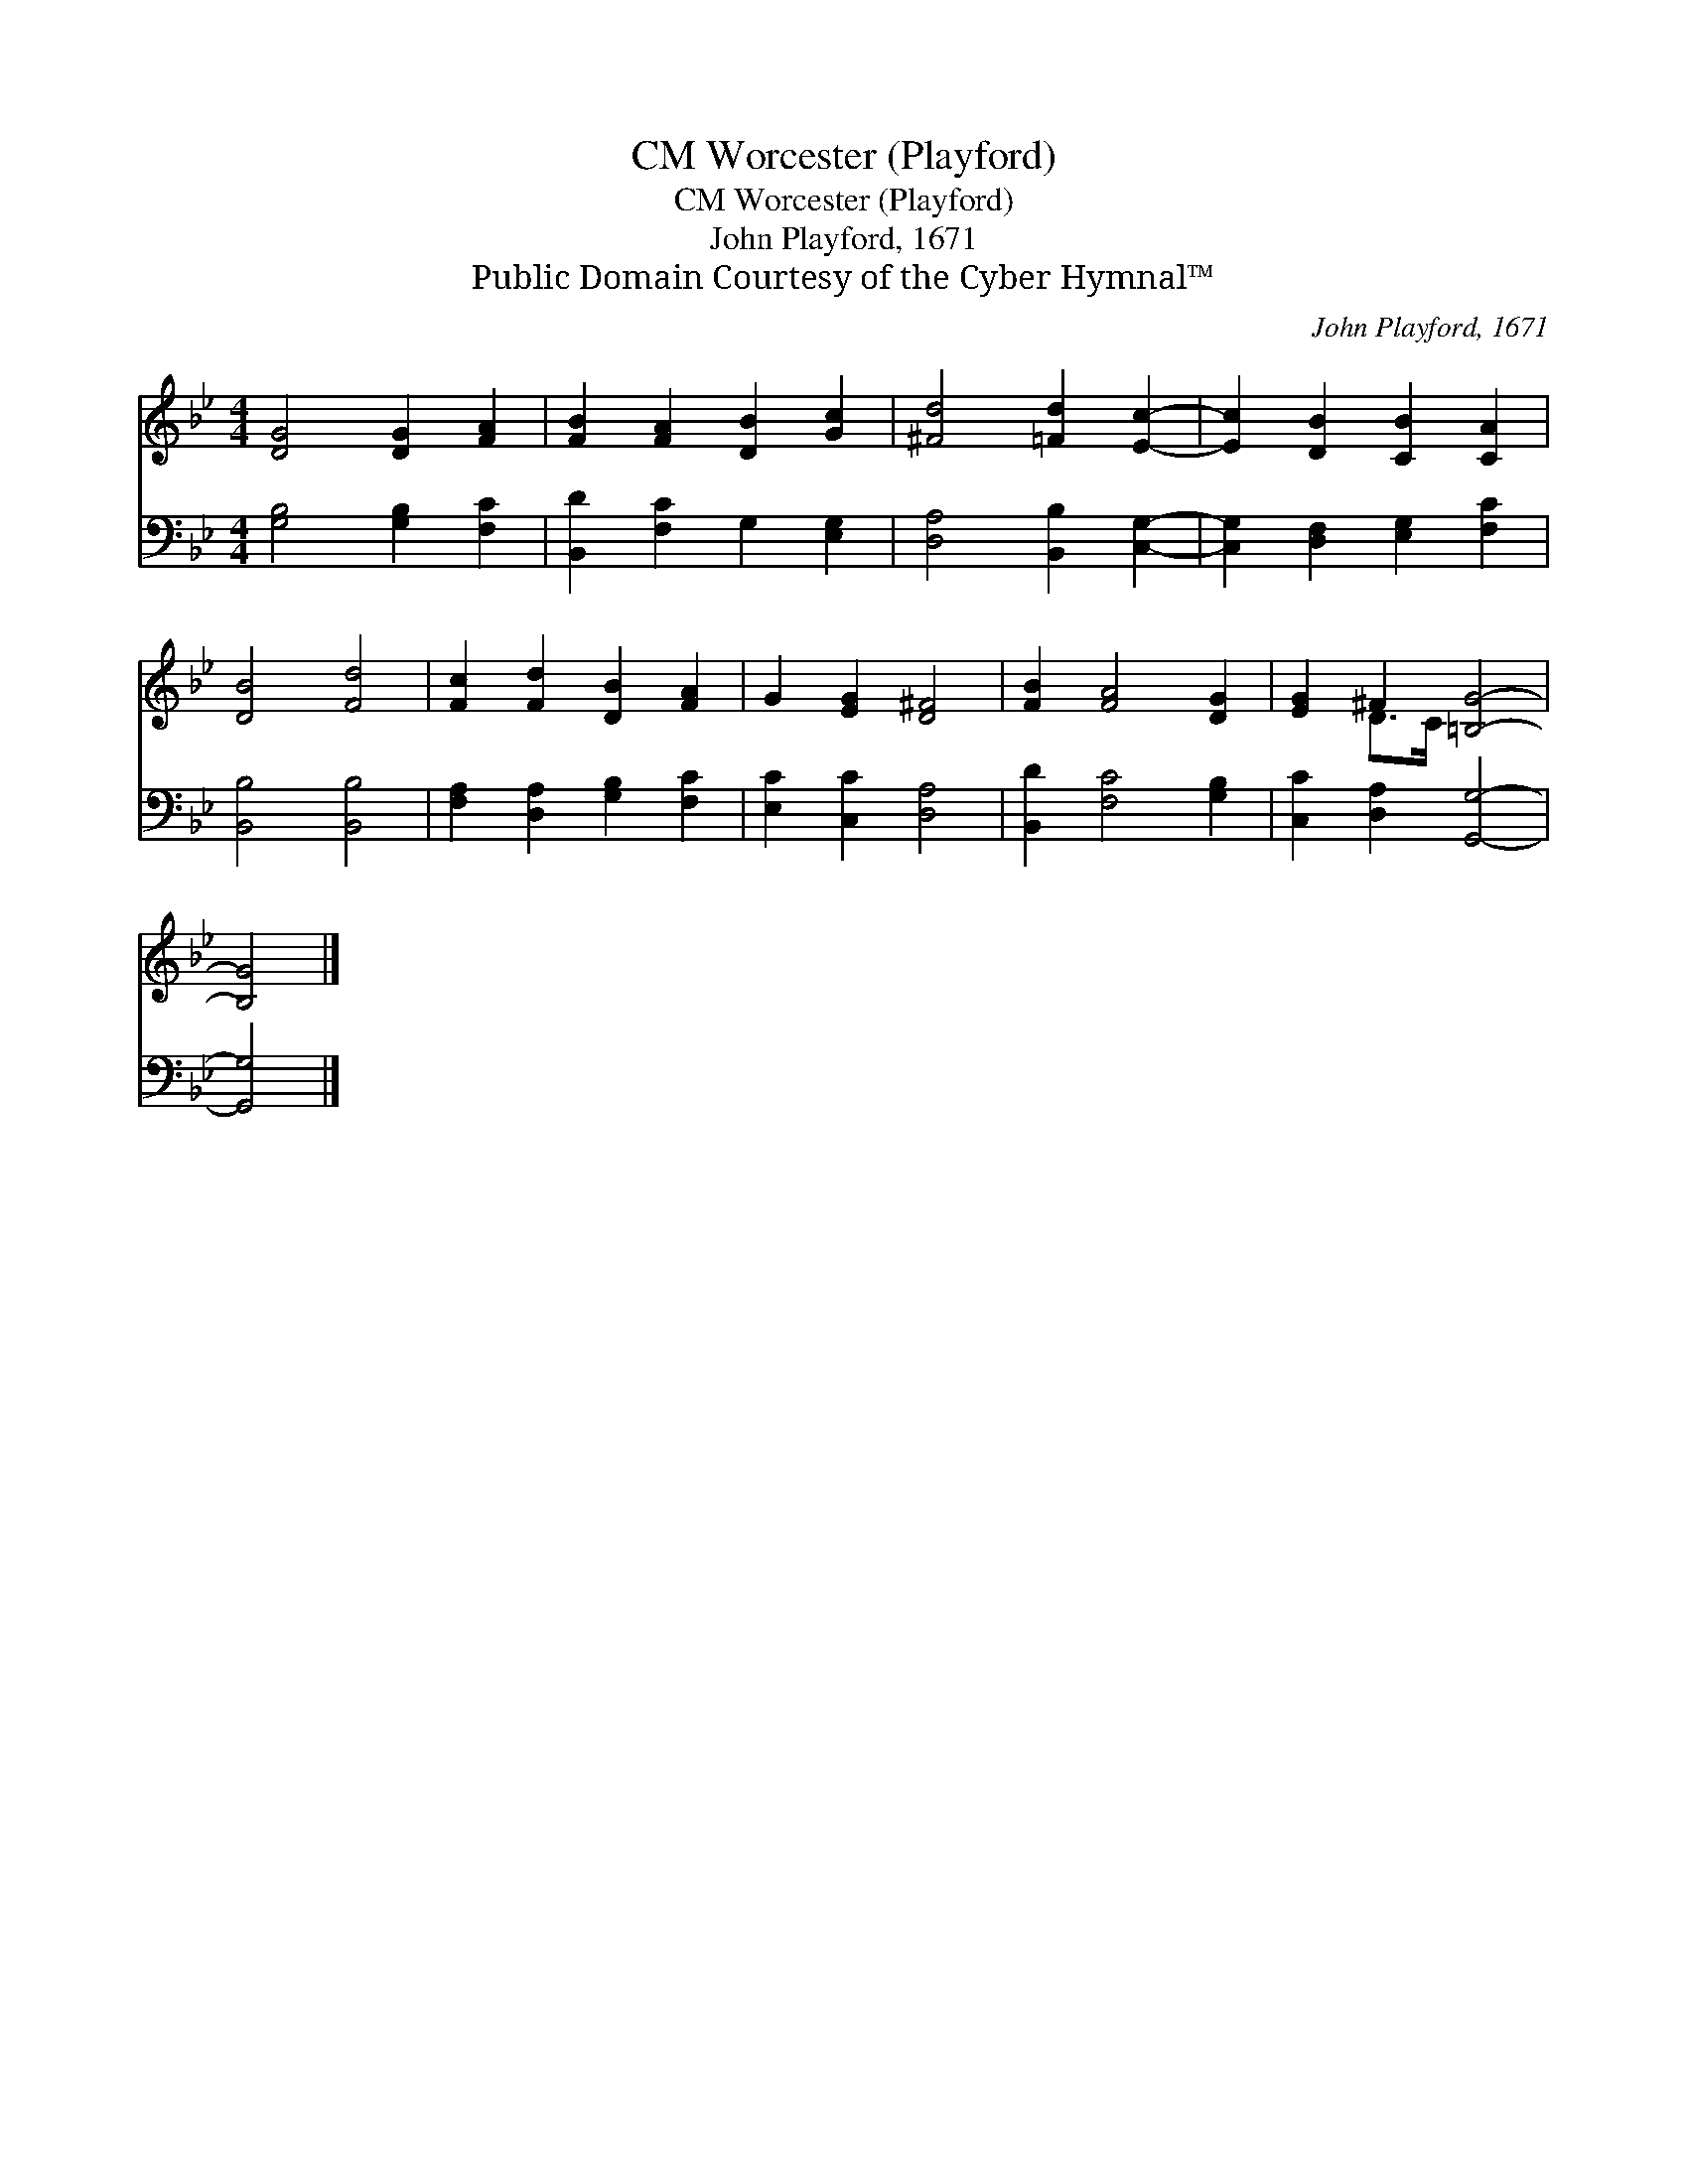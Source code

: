 X:1
T:Worcester (Playford), CM
T:Worcester (Playford), CM
T:John Playford, 1671
T:Public Domain Courtesy of the Cyber Hymnal™
C:John Playford, 1671
Z:Public Domain
Z:Courtesy of the Cyber Hymnal™
%%score ( 1 2 ) 3
L:1/8
M:4/4
K:Bb
V:1 treble 
V:2 treble 
V:3 bass 
V:1
 [DG]4 [DG]2 [FA]2 | [FB]2 [FA]2 [DB]2 [Gc]2 | [^Fd]4 [=Fd]2 [Ec]2- | [Ec]2 [DB]2 [CB]2 [CA]2 | %4
 [DB]4 [Fd]4 | [Fc]2 [Fd]2 [DB]2 [FA]2 | G2 [EG]2 [D^F]4 | [FB]2 [FA]4 [DG]2 | [EG]2 ^F2 [=B,G]4- | %9
 [B,G]4 |] %10
V:2
 x8 | x8 | x8 | x8 | x8 | x8 | x8 | x8 | x2 D>C x4 | x4 |] %10
V:3
 [G,B,]4 [G,B,]2 [F,C]2 | [B,,D]2 [F,C]2 G,2 [E,G,]2 | [D,A,]4 [B,,B,]2 [C,G,]2- | %3
 [C,G,]2 [D,F,]2 [E,G,]2 [F,C]2 | [B,,B,]4 [B,,B,]4 | [F,A,]2 [D,A,]2 [G,B,]2 [F,C]2 | %6
 [E,C]2 [C,C]2 [D,A,]4 | [B,,D]2 [F,C]4 [G,B,]2 | [C,C]2 [D,A,]2 [G,,G,]4- | [G,,G,]4 |] %10

